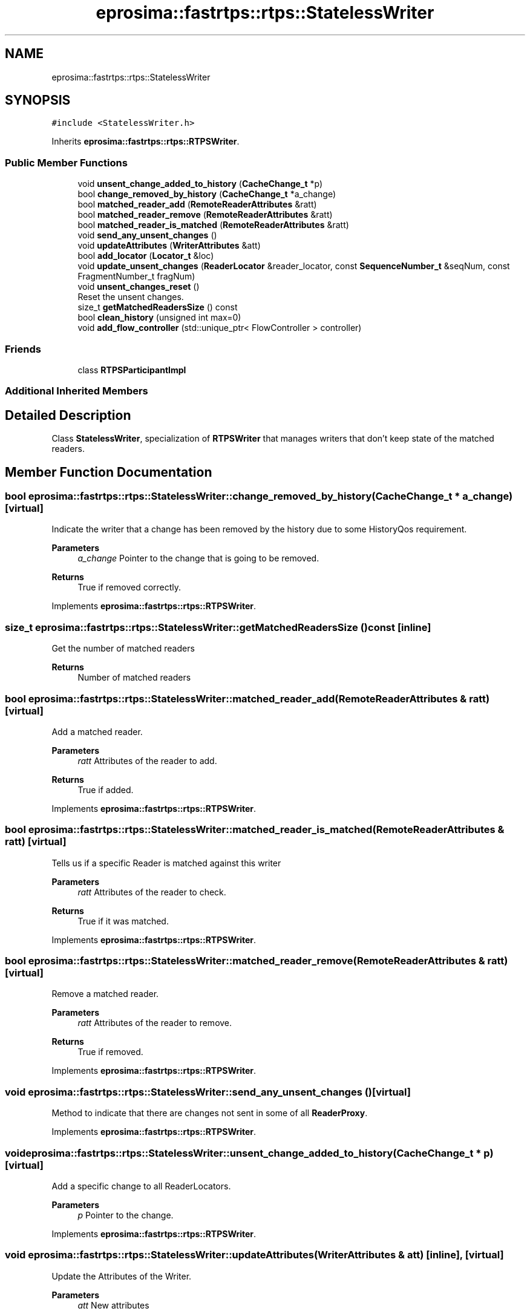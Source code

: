 .TH "eprosima::fastrtps::rtps::StatelessWriter" 3 "Sun Sep 3 2023" "Version 8.0" "Cyber-Cmake" \" -*- nroff -*-
.ad l
.nh
.SH NAME
eprosima::fastrtps::rtps::StatelessWriter
.SH SYNOPSIS
.br
.PP
.PP
\fC#include <StatelessWriter\&.h>\fP
.PP
Inherits \fBeprosima::fastrtps::rtps::RTPSWriter\fP\&.
.SS "Public Member Functions"

.in +1c
.ti -1c
.RI "void \fBunsent_change_added_to_history\fP (\fBCacheChange_t\fP *p)"
.br
.ti -1c
.RI "bool \fBchange_removed_by_history\fP (\fBCacheChange_t\fP *a_change)"
.br
.ti -1c
.RI "bool \fBmatched_reader_add\fP (\fBRemoteReaderAttributes\fP &ratt)"
.br
.ti -1c
.RI "bool \fBmatched_reader_remove\fP (\fBRemoteReaderAttributes\fP &ratt)"
.br
.ti -1c
.RI "bool \fBmatched_reader_is_matched\fP (\fBRemoteReaderAttributes\fP &ratt)"
.br
.ti -1c
.RI "void \fBsend_any_unsent_changes\fP ()"
.br
.ti -1c
.RI "void \fBupdateAttributes\fP (\fBWriterAttributes\fP &att)"
.br
.ti -1c
.RI "bool \fBadd_locator\fP (\fBLocator_t\fP &loc)"
.br
.ti -1c
.RI "void \fBupdate_unsent_changes\fP (\fBReaderLocator\fP &reader_locator, const \fBSequenceNumber_t\fP &seqNum, const FragmentNumber_t fragNum)"
.br
.ti -1c
.RI "void \fBunsent_changes_reset\fP ()"
.br
.RI "Reset the unsent changes\&. "
.ti -1c
.RI "size_t \fBgetMatchedReadersSize\fP () const"
.br
.ti -1c
.RI "bool \fBclean_history\fP (unsigned int max=0)"
.br
.ti -1c
.RI "void \fBadd_flow_controller\fP (std::unique_ptr< FlowController > controller)"
.br
.in -1c
.SS "Friends"

.in +1c
.ti -1c
.RI "class \fBRTPSParticipantImpl\fP"
.br
.in -1c
.SS "Additional Inherited Members"
.SH "Detailed Description"
.PP 
Class \fBStatelessWriter\fP, specialization of \fBRTPSWriter\fP that manages writers that don't keep state of the matched readers\&. 
.SH "Member Function Documentation"
.PP 
.SS "bool eprosima::fastrtps::rtps::StatelessWriter::change_removed_by_history (\fBCacheChange_t\fP * a_change)\fC [virtual]\fP"
Indicate the writer that a change has been removed by the history due to some HistoryQos requirement\&. 
.PP
\fBParameters\fP
.RS 4
\fIa_change\fP Pointer to the change that is going to be removed\&. 
.RE
.PP
\fBReturns\fP
.RS 4
True if removed correctly\&. 
.RE
.PP

.PP
Implements \fBeprosima::fastrtps::rtps::RTPSWriter\fP\&.
.SS "size_t eprosima::fastrtps::rtps::StatelessWriter::getMatchedReadersSize () const\fC [inline]\fP"
Get the number of matched readers 
.PP
\fBReturns\fP
.RS 4
Number of matched readers 
.RE
.PP

.SS "bool eprosima::fastrtps::rtps::StatelessWriter::matched_reader_add (\fBRemoteReaderAttributes\fP & ratt)\fC [virtual]\fP"
Add a matched reader\&. 
.PP
\fBParameters\fP
.RS 4
\fIratt\fP Attributes of the reader to add\&. 
.RE
.PP
\fBReturns\fP
.RS 4
True if added\&. 
.RE
.PP

.PP
Implements \fBeprosima::fastrtps::rtps::RTPSWriter\fP\&.
.SS "bool eprosima::fastrtps::rtps::StatelessWriter::matched_reader_is_matched (\fBRemoteReaderAttributes\fP & ratt)\fC [virtual]\fP"
Tells us if a specific Reader is matched against this writer 
.PP
\fBParameters\fP
.RS 4
\fIratt\fP Attributes of the reader to check\&. 
.RE
.PP
\fBReturns\fP
.RS 4
True if it was matched\&. 
.RE
.PP

.PP
Implements \fBeprosima::fastrtps::rtps::RTPSWriter\fP\&.
.SS "bool eprosima::fastrtps::rtps::StatelessWriter::matched_reader_remove (\fBRemoteReaderAttributes\fP & ratt)\fC [virtual]\fP"
Remove a matched reader\&. 
.PP
\fBParameters\fP
.RS 4
\fIratt\fP Attributes of the reader to remove\&. 
.RE
.PP
\fBReturns\fP
.RS 4
True if removed\&. 
.RE
.PP

.PP
Implements \fBeprosima::fastrtps::rtps::RTPSWriter\fP\&.
.SS "void eprosima::fastrtps::rtps::StatelessWriter::send_any_unsent_changes ()\fC [virtual]\fP"
Method to indicate that there are changes not sent in some of all \fBReaderProxy\fP\&. 
.PP
Implements \fBeprosima::fastrtps::rtps::RTPSWriter\fP\&.
.SS "void eprosima::fastrtps::rtps::StatelessWriter::unsent_change_added_to_history (\fBCacheChange_t\fP * p)\fC [virtual]\fP"
Add a specific change to all ReaderLocators\&. 
.PP
\fBParameters\fP
.RS 4
\fIp\fP Pointer to the change\&. 
.RE
.PP

.PP
Implements \fBeprosima::fastrtps::rtps::RTPSWriter\fP\&.
.SS "void eprosima::fastrtps::rtps::StatelessWriter::updateAttributes (\fBWriterAttributes\fP & att)\fC [inline]\fP, \fC [virtual]\fP"
Update the Attributes of the Writer\&. 
.PP
\fBParameters\fP
.RS 4
\fIatt\fP New attributes 
.RE
.PP

.PP
Implements \fBeprosima::fastrtps::rtps::RTPSWriter\fP\&.

.SH "Author"
.PP 
Generated automatically by Doxygen for Cyber-Cmake from the source code\&.
